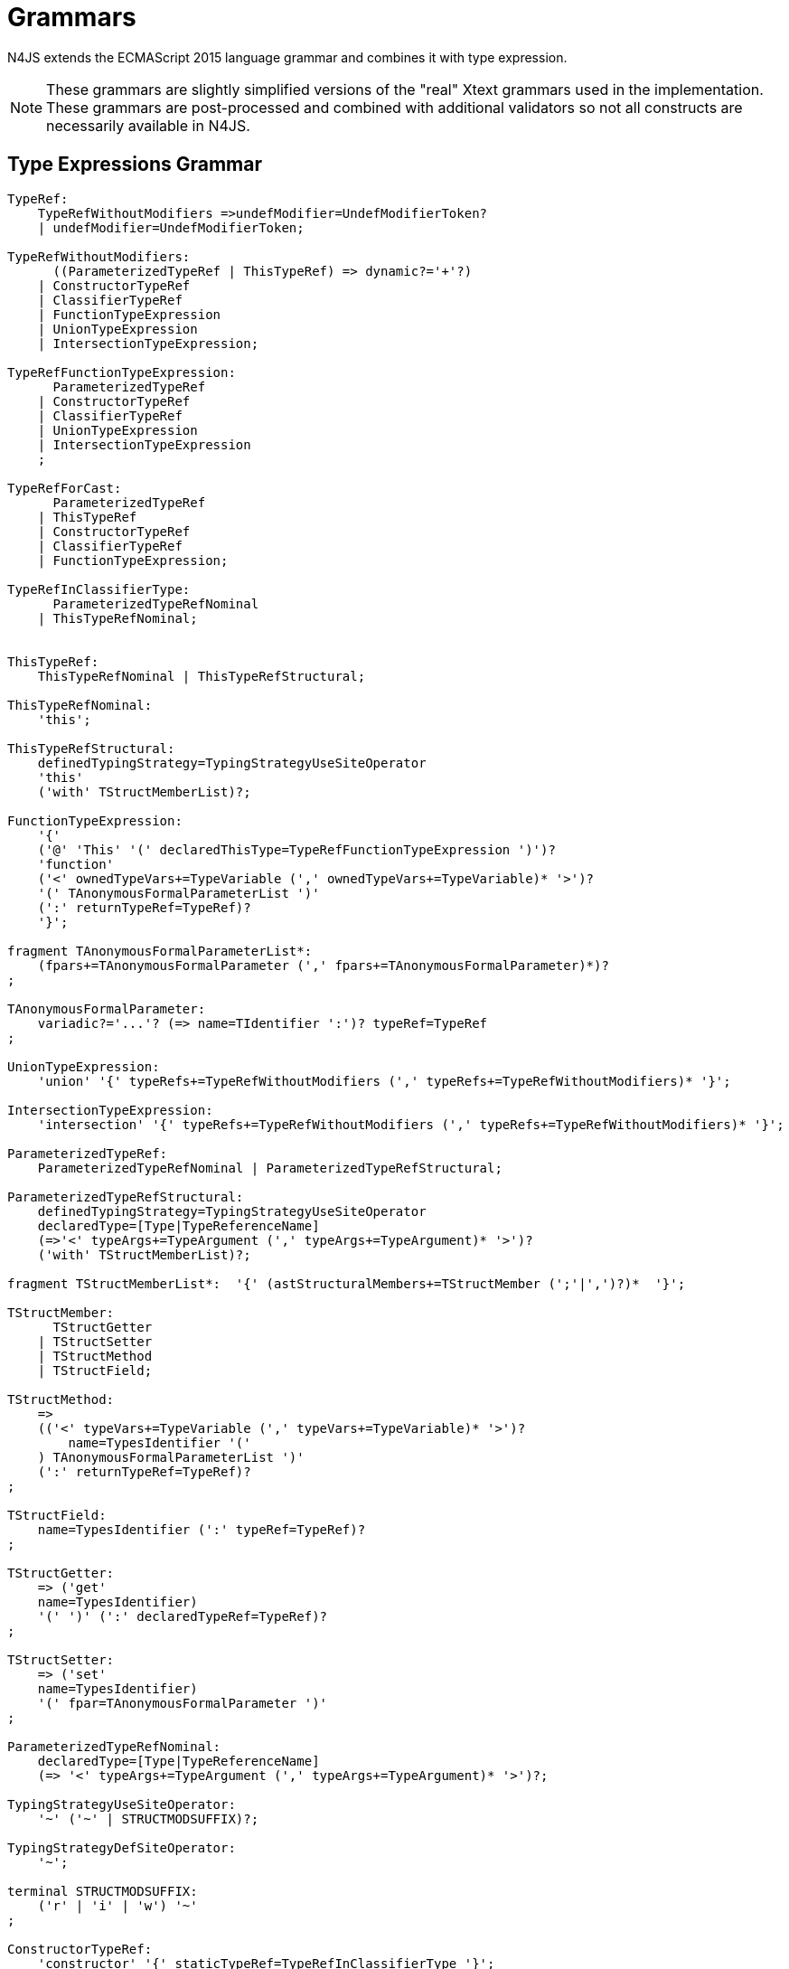 = Grammars

N4JS extends the ECMAScript 2015 language grammar and combines it with type expression.

NOTE: These grammars are slightly simplified versions of the "real" Xtext grammars used in the implementation.
These grammars are post-processed and combined with additional validators so not all constructs are necessarily available in N4JS.

== Type Expressions Grammar

[source,n4js]
----
TypeRef:
    TypeRefWithoutModifiers =>undefModifier=UndefModifierToken?
    | undefModifier=UndefModifierToken;

TypeRefWithoutModifiers:
      ((ParameterizedTypeRef | ThisTypeRef) => dynamic?='+'?)
    | ConstructorTypeRef
    | ClassifierTypeRef
    | FunctionTypeExpression
    | UnionTypeExpression
    | IntersectionTypeExpression;

TypeRefFunctionTypeExpression:
      ParameterizedTypeRef
    | ConstructorTypeRef
    | ClassifierTypeRef
    | UnionTypeExpression
    | IntersectionTypeExpression
    ;

TypeRefForCast:
      ParameterizedTypeRef
    | ThisTypeRef
    | ConstructorTypeRef
    | ClassifierTypeRef
    | FunctionTypeExpression;

TypeRefInClassifierType:
      ParameterizedTypeRefNominal
    | ThisTypeRefNominal;


ThisTypeRef:
    ThisTypeRefNominal | ThisTypeRefStructural;

ThisTypeRefNominal:
    'this';

ThisTypeRefStructural:
    definedTypingStrategy=TypingStrategyUseSiteOperator
    'this'
    ('with' TStructMemberList)?;

FunctionTypeExpression:
    '{'
    ('@' 'This' '(' declaredThisType=TypeRefFunctionTypeExpression ')')?
    'function'
    ('<' ownedTypeVars+=TypeVariable (',' ownedTypeVars+=TypeVariable)* '>')?
    '(' TAnonymousFormalParameterList ')'
    (':' returnTypeRef=TypeRef)?
    '}';

fragment TAnonymousFormalParameterList*:
    (fpars+=TAnonymousFormalParameter (',' fpars+=TAnonymousFormalParameter)*)?
;

TAnonymousFormalParameter:
    variadic?='...'? (=> name=TIdentifier ':')? typeRef=TypeRef
;

UnionTypeExpression:
    'union' '{' typeRefs+=TypeRefWithoutModifiers (',' typeRefs+=TypeRefWithoutModifiers)* '}';

IntersectionTypeExpression:
    'intersection' '{' typeRefs+=TypeRefWithoutModifiers (',' typeRefs+=TypeRefWithoutModifiers)* '}';

ParameterizedTypeRef:
    ParameterizedTypeRefNominal | ParameterizedTypeRefStructural;

ParameterizedTypeRefStructural:
    definedTypingStrategy=TypingStrategyUseSiteOperator
    declaredType=[Type|TypeReferenceName]
    (=>'<' typeArgs+=TypeArgument (',' typeArgs+=TypeArgument)* '>')?
    ('with' TStructMemberList)?;

fragment TStructMemberList*:  '{' (astStructuralMembers+=TStructMember (';'|',')?)*  '}';

TStructMember:
      TStructGetter
    | TStructSetter
    | TStructMethod
    | TStructField;

TStructMethod:
    =>
    (('<' typeVars+=TypeVariable (',' typeVars+=TypeVariable)* '>')?
        name=TypesIdentifier '('
    ) TAnonymousFormalParameterList ')'
    (':' returnTypeRef=TypeRef)?
;

TStructField:
    name=TypesIdentifier (':' typeRef=TypeRef)?
;

TStructGetter:
    => ('get'
    name=TypesIdentifier)
    '(' ')' (':' declaredTypeRef=TypeRef)?
;

TStructSetter:
    => ('set'
    name=TypesIdentifier)
    '(' fpar=TAnonymousFormalParameter ')'
;

ParameterizedTypeRefNominal:
    declaredType=[Type|TypeReferenceName]
    (=> '<' typeArgs+=TypeArgument (',' typeArgs+=TypeArgument)* '>')?;

TypingStrategyUseSiteOperator:
    '~' ('~' | STRUCTMODSUFFIX)?;

TypingStrategyDefSiteOperator:
    '~';

terminal STRUCTMODSUFFIX:
    ('r' | 'i' | 'w') '~'
;

ConstructorTypeRef:
    'constructor' '{' staticTypeRef=TypeRefInClassifierType '}';

ClassifierTypeRef:
    'type' '{' staticTypeRef=TypeRefInClassifierType '}';

TypeReferenceName:
    IDENTIFIER ('.' IDENTIFIER)*;

TypeArgument:
    Wildcard | TypeRef;

Wildcard:
    => ('?') (('extends' declaredUpperBound=TypeRef) | ('super'
    declaredLowerBound=TypeRef))?;

UndefModifierToken:
    '?';

TypeVariable:
    name=IDENTIFIER ('extends' declaredUpperBounds+=ParameterizedTypeRef ('&'
    declaredUpperBounds+=ParameterizedTypeRef)*)?;

TypesIdentifier:
    IDENTIFIER
    | 'get' | 'set' | 'abstract' | 'project'
    | 'union' | 'intersection'
    | 'as' | 'from' | 'type' | 'void' | 'null';

TIdentifier:
    TypesIdentifier
    | 'implements' | 'interface'
    | 'private' | 'protected' | 'public'
    | 'static'
;

terminal IDENTIFIER:
    IDENTIFIER_START IDENTIFIER_PART*;

terminal INT:
    DECIMAL_INTEGER_LITERAL_FRAGMENT;

terminal ML_COMMENT:
    ML_COMMENT_FRAGMENT;

terminal SL_COMMENT:
    '//' (!LINE_TERMINATOR_FRAGMENT)*;

terminal EOL:
    LINE_TERMINATOR_SEQUENCE_FRAGMENT;

terminal WS:
    WHITESPACE_FRAGMENT+;

terminal fragment UNICODE_ESCAPE_FRAGMENT:
    '\\' ('u' (
        HEX_DIGIT (HEX_DIGIT (HEX_DIGIT HEX_DIGIT?)?)?
      | '{' HEX_DIGIT* '}'?
    )?)?;

terminal fragment IDENTIFIER_START:
      UNICODE_LETTER_FRAGMENT
    | '$'
    | '_'
    | UNICODE_ESCAPE_FRAGMENT;

terminal fragment IDENTIFIER_PART:
      UNICODE_LETTER_FRAGMENT
    | UNICODE_ESCAPE_FRAGMENT
    | '$'
    | UNICODE_COMBINING_MARK_FRAGMENT
    | UNICODE_DIGIT_FRAGMENT
    | UNICODE_CONNECTOR_PUNCTUATION_FRAGMENT
    | ZWNJ
    | ZWJ;

terminal DOT_DOT:
    '..'
;
----

== N4JS Language Grammar

[source,n4js]
----
Script: annotations+=ScriptAnnotation*
    scriptElements+=ScriptElement*;

ScriptElement:
      AnnotatedScriptElement
    | N4ClassDeclaration<Yield=false>
    | N4InterfaceDeclaration<Yield=false>
    | N4EnumDeclaration<Yield=false>
    | ImportDeclaration
    | ExportDeclaration
    | RootStatement<Yield=false>
;

AnnotatedScriptElement:
    AnnotationList (
        {ExportDeclaration.annotationList=current} ExportDeclarationImpl
    |   {ImportDeclaration.annotationList=current} ImportDeclarationImpl
    |   {FunctionDeclaration.annotationList=current}
        =>((declaredModifiers+=N4Modifier)* AsyncNoTrailingLineBreak
            ->FunctionImpl<Yield=false,YieldIfGenerator=false,Expression=false>)
    |   (
            (
                {N4ClassDeclaration.annotationList=current}
                (declaredModifiers+=N4Modifier)*
                'class' typingStrategy=TypingStrategyDefSiteOperator?
                name=BindingIdentifier<Yield=false>
                TypeVariables?
                ClassExtendsClause<Yield=false>?
            |   {N4InterfaceDeclaration.annotationList=current}
                (declaredModifiers+=N4Modifier)*
                'interface' typingStrategy=TypingStrategyDefSiteOperator? name=BindingIdentifier<Yield=false>
                TypeVariables?
                InterfaceImplementsList?
            )
            Members<Yield=false>
        )
    |   {N4EnumDeclaration.annotationList=current}
        (declaredModifiers+=N4Modifier)*
        'enum' name=BindingIdentifier<Yield=false>
        '{'
            literals+=N4EnumLiteral (',' literals+= N4EnumLiteral)*
        '}'
    )
;

fragment TypeVariables*:
    '<' typeVars+=TypeVariable (',' typeVars+=TypeVariable)* '>'
;

ExportDeclaration:
    ExportDeclarationImpl
;

fragment ExportDeclarationImpl*:
    'export' (
        wildcardExport?='*' ExportFromClause Semi
    |   ExportClause ->ExportFromClause? Semi
    |   exportedElement=ExportableElement
    |   defaultExport?='default' (->exportedElement=ExportableElement | defaultExportedExpression=AssignmentExpression<In=true,Yield=false> Semi)
    )
;

fragment ExportFromClause*:
    'from' reexportedFrom=[types::TModule|ModuleSpecifier]
;

fragment ExportClause*:
    '{'
        (namedExports+=ExportSpecifier (',' namedExports+=ExportSpecifier)* ','?)?
    '}'
;

ExportSpecifier:
    element=IdentifierRef<Yield=false> ('as' alias=IdentifierName)?
;

ExportableElement:
      AnnotatedExportableElement<Yield=false>
    | N4ClassDeclaration<Yield=false>
    | N4InterfaceDeclaration<Yield=false>
    | N4EnumDeclaration<Yield=false>
    | ExportedFunctionDeclaration<Yield=false>
    | ExportedVariableStatement
;

AnnotatedExportableElement <Yield>:
    AnnotationList (
        {FunctionDeclaration.annotationList=current}
        (declaredModifiers+=N4Modifier)* AsyncNoTrailingLineBreak
        FunctionImpl<Yield, Yield, Expression=false>
    |   {ExportedVariableStatement.annotationList=current}
        (declaredModifiers+=N4Modifier)*
        varStmtKeyword=VariableStatementKeyword
        varDeclsOrBindings+=ExportedVariableDeclarationOrBinding<Yield> ( ',' varDeclsOrBindings+=ExportedVariableDeclarationOrBinding<Yield> )* Semi
    |   (
            (
                {N4ClassDeclaration.annotationList=current}
                (declaredModifiers+=N4Modifier)*
                'class' typingStrategy=TypingStrategyDefSiteOperator?
                name=BindingIdentifier<Yield>
                TypeVariables?
                ClassExtendsClause<Yield>?
            |   {N4InterfaceDeclaration.annotationList=current}
                (declaredModifiers+=N4Modifier)*
                ('interface') typingStrategy=TypingStrategyDefSiteOperator? name=BindingIdentifier<Yield>
                TypeVariables?
                InterfaceImplementsList?
            )
            Members<Yield>
        )
    |   {N4EnumDeclaration.annotationList=current}
        (declaredModifiers+=N4Modifier)*
        'enum' name=BindingIdentifier<Yield>
        '{'
            literals+=N4EnumLiteral (',' literals+= N4EnumLiteral)*
        '}'
    )
;

ImportDeclaration:
    ImportDeclarationImpl
;

fragment ImportDeclarationImpl*:
    'import' (
        ImportClause importFrom?='from'
    )? module=[types::TModule|ModuleSpecifier] Semi
;

fragment ImportClause*:
        importSpecifiers+=DefaultImportSpecifier (',' ImportSpecifiersExceptDefault)?
    |   ImportSpecifiersExceptDefault
;

fragment ImportSpecifiersExceptDefault*:
        importSpecifiers+=NamespaceImportSpecifier
    |   '{' (importSpecifiers+=NamedImportSpecifier (',' importSpecifiers+=NamedImportSpecifier)* ','?)? '}'
;

NamedImportSpecifier:
        importedElement=[types::TExportableElement|BindingIdentifier<Yield=false>]
    |   importedElement=[types::TExportableElement|IdentifierName] 'as' alias=BindingIdentifier<Yield=false>
;

DefaultImportSpecifier:
    importedElement=[types::TExportableElement|BindingIdentifier<Yield=false>]
;

NamespaceImportSpecifier: '*' 'as' alias=BindingIdentifier<false> (declaredDynamic?='+')?;

ModuleSpecifier: STRING;

FunctionDeclaration <Yield>:
    => ((declaredModifiers+=N4Modifier)* AsyncNoTrailingLineBreak
        -> FunctionImpl <Yield,Yield,Expression=false>
    ) => Semi?
;

fragment AsyncNoTrailingLineBreak *: (declaredAsync?='async' NoLineTerminator)?;

fragment FunctionImpl<Yield, YieldIfGenerator, Expression>*:
    'function'
    (
        generator?='*' FunctionHeader<YieldIfGenerator,Generator=true> FunctionBody<Yield=true,Expression>
    |   FunctionHeader<Yield,Generator=false> FunctionBody<Yield=false,Expression>
    )
;

fragment FunctionHeader<Yield, Generator>*:
    TypeVariables?
    name=BindingIdentifier<Yield>?
    StrictFormalParameters<Yield=Generator>
    (-> ':' returnTypeRef=TypeRef)?
;

fragment FunctionBody <Yield, Expression>*:
        <Expression> body=Block<Yield>
    |   <!Expression> body=Block<Yield>?
;

ExportedFunctionDeclaration<Yield>:
    FunctionDeclaration<Yield>
;

FunctionTypeExpression:
    {types::FunctionTypeExpression}
    '{'
    ('@' 'This' '(' declaredThisType=TypeRefFunctionTypeExpression ')')?
    'function'
    ('<' ownedTypeVars+=TypeVariable (',' ownedTypeVars+=TypeVariable)* '>')?
    '('
    (fpars+=TAnonymousFormalParameter (',' fpars+=TAnonymousFormalParameter)*)?
    ')'
    (':' returnTypeRef=TypeRef)?
    '}';

AnnotatedFunctionDeclaration <Yield, Default>:
    annotationList=AnnotationList
    (declaredModifiers+=N4Modifier)* AsyncNoTrailingLineBreak
    FunctionImpl<Yield,Yield,Expression=false>
;


FunctionExpression:
         (FunctionImpl<Yield=false,YieldIfGenerator=true,Expression=true>
         )
;

AsyncFunctionExpression:
     =>(declaredAsync?='async' NoLineTerminator 'function')
        FunctionHeader<Yield=false,Generator=false> FunctionBody<Yield=false,Expression=true>
;

ArrowExpression <In, Yield>:
    => (
            (
                    '(' (fpars+=FormalParameter<Yield>
                        (',' fpars+=FormalParameter<Yield>)*)?
                    ')' (':' returnTypeRef=TypeRef)?
                |   =>(declaredAsync?='async' NoLineTerminator '(')
                    (fpars+=FormalParameter<Yield> (',' fpars+=FormalParameter<Yield>)*)?
                    ')' (':' returnTypeRef=TypeRef)?
                |   fpars+=BindingIdentifierAsFormalParameter<Yield>
            )
            '=>'
        )
        (-> hasBracesAroundBody?='{' body=BlockMinusBraces<Yield> '}'
            | body=ExpressionDisguisedAsBlock<In>)
;

fragment StrictFormalParameters <Yield>*:
    '(' (fpars+=FormalParameter<Yield> (',' fpars+=FormalParameter<Yield>)*)? ')'
;

BindingIdentifierAsFormalParameter <Yield>: name=BindingIdentifier<Yield>;

BlockMinusBraces <Yield>:   statements+=Statement<Yield>*;

ExpressionDisguisedAsBlock <In>:
    statements+=AssignmentExpressionStatement<In>
;

AssignmentExpressionStatement <In>: expression=AssignmentExpression<In,Yield=false>;

AnnotatedExpression <Yield>:
    ExpressionAnnotationList (
        {N4ClassExpression.annotationList=current}
        'class' name=BindingIdentifier<Yield>?
        ClassExtendsClause<Yield>?
        Members<Yield>
    |   {FunctionExpression.annotationList=current} AsyncNoTrailingLineBreak
        FunctionImpl<Yield=false,YieldIfGenerator=true,Expression=true>
    )
;

TypeVariable:
    name=IdentifierOrThis
    (   'extends' declaredUpperBounds+=ParameterizedTypeRefNominal
        ('&' declaredUpperBounds+=ParameterizedTypeRefNominal)*
    )?
;

FormalParameter <Yield>:
    BindingElementFragment<Yield>
;

fragment BindingElementFragment <Yield>*:
    (=> bindingPattern=BindingPattern<Yield>
    | annotations+=Annotation*
        (
            variadic?='...'? name=BindingIdentifier<Yield> ColonSepTypeRef?
        )
    )
    ('=' initializer=AssignmentExpression<In=true, Yield>)?
;

fragment ColonSepTypeRef*:
    ':' declaredTypeRef=TypeRef
;

Block <Yield>: => ('{') statements+=Statement<Yield>* '}';
RootStatement <Yield>:
    Block<Yield>
    | FunctionDeclaration<Yield>
    | VariableStatement<In=true,Yield>
    | EmptyStatement
    | LabelledStatement<Yield>
    | ExpressionStatement<Yield>
    | IfStatement<Yield>
    | IterationStatement<Yield>
    | ContinueStatement<Yield>
    | BreakStatement<Yield>
    | ReturnStatement<Yield>
    | WithStatement<Yield>
    | SwitchStatement<Yield>
    | ThrowStatement<Yield>
    | TryStatement<Yield>
    | DebuggerStatement
;

Statement <Yield>:
    AnnotatedFunctionDeclaration<Yield,Default=false>
    | RootStatement<Yield>
;

enum VariableStatementKeyword:
    var='var' | const='const' | let='let'
;

VariableStatement <In, Yield>:
    =>(varStmtKeyword=VariableStatementKeyword
    )
    varDeclsOrBindings+=VariableDeclarationOrBinding<In,Yield,false>
    (',' varDeclsOrBindings+=VariableDeclarationOrBinding<In,Yield,false>)* Semi
;

ExportedVariableStatement:
    (declaredModifiers+=N4Modifier)*
    varStmtKeyword=VariableStatementKeyword
    varDeclsOrBindings+=ExportedVariableDeclarationOrBinding<Yield=false>
    (',' varDeclsOrBindings+=ExportedVariableDeclarationOrBinding<Yield=false>)* Semi
;

VariableDeclarationOrBinding <In, Yield, OptionalInit>:
        VariableBinding<In,Yield,OptionalInit>
    |   VariableDeclaration<In,Yield,true>
;

VariableBinding <In, Yield, OptionalInit>:
    => pattern=BindingPattern<Yield> (
            <OptionalInit> ('=' expression=AssignmentExpression<In,Yield>)?
        |   <!OptionalInit> '=' expression=AssignmentExpression<In,Yield>
    )
;

VariableDeclaration <In, Yield, AllowType>:
    VariableDeclarationImpl<In,Yield,AllowType>;

fragment VariableDeclarationImpl <In, Yield, AllowType>*:
    annotations+=Annotation*
    (
        <AllowType> =>(
            name=BindingIdentifier<Yield> ColonSepTypeRef?
        ) ('=' expression=AssignmentExpression<In,Yield>)?
    |   <!AllowType> =>(
        name=BindingIdentifier<Yield>
        ) ('=' expression=AssignmentExpression<In,Yield>)?
    )
;

ExportedVariableDeclarationOrBinding <Yield>:
        ExportedVariableBinding<Yield>
    |   ExportedVariableDeclaration<Yield>
;

ExportedVariableBinding <Yield>:
    => pattern=BindingPattern<Yield> '=' expression=AssignmentExpression<In=true,Yield>
;

ExportedVariableDeclaration <Yield>:
    VariableDeclarationImpl<In=true,Yield,AllowType=true>
;
EmptyStatement: ';';
ExpressionStatement <Yield>: expression=Expression<In=true,Yield> Semi;

IfStatement <Yield>: 'if' '(' expression=Expression<In=true,Yield> ')'
    ifStmt=Statement<Yield> (=> 'else' elseStmt=Statement<Yield>)?;

IterationStatement <Yield>:
        DoStatement<Yield>
    |   WhileStatement<Yield>
    |   ForStatement<Yield>
;

DoStatement <Yield>: 'do' statement=Statement<Yield> 'while'
    '(' expression=Expression<In=true,Yield> ')' => Semi?;
WhileStatement <Yield>: 'while' '(' expression=Expression<In=true,Yield> ')'
    statement=Statement<Yield>;

ForStatement <Yield>:
    'for' '('
    (
            =>(initExpr=LetIdentifierRef forIn?='in' expression=Expression<In=true,Yield> ')')
        |   (   ->varStmtKeyword=VariableStatementKeyword
                (
                        =>(varDeclsOrBindings+=BindingIdentifierAsVariableDeclaration<In=false,Yield>
                        (forIn?='in' | forOf?='of') ->expression=AssignmentExpression<In=true,Yield>?)
                    |   varDeclsOrBindings+=VariableDeclarationOrBinding<In=false,Yield,OptionalInit=true>
                        (
                                (',' varDeclsOrBindings+=VariableDeclarationOrBinding<In=false,Yield,false>)* ';'
                                expression=Expression<In=true,Yield>? ';' updateExpr=Expression<In=true,Yield>?
                            |   forIn?='in' expression=Expression<In=true,Yield>?
                            |   forOf?='of' expression=AssignmentExpression<In=true,Yield>?
                        )
                )
            |   initExpr=Expression<In=false,Yield>
                (
                        ';' expression=Expression<In=true,Yield>? ';' updateExpr=Expression<In=true,Yield>?
                    |   forIn?='in' expression=Expression<In=true,Yield>?
                    |   forOf?='of' expression=AssignmentExpression<In=true,Yield>?
                )
            |   ';' expression=Expression<In=true,Yield>? ';' updateExpr=Expression<In=true,Yield>?
            )
        ')'
    ) statement=Statement<Yield>
;

LetIdentifierRef:
    id=[types::IdentifiableElement|LetAsIdentifier]
;

LetAsIdentifier: 'let';

BindingIdentifierAsVariableDeclaration <In, Yield>:
    name=BindingIdentifier<Yield>
;

ContinueStatement <Yield>: 'continue' (label=[LabelledStatement|BindingIdentifier<Yield>])? Semi;

BreakStatement <Yield>: 'break' (label=[LabelledStatement|BindingIdentifier<Yield>])? Semi;

ReturnStatement <Yield>: 'return' (expression=Expression<In=true,Yield>)? Semi;

WithStatement <Yield>: 'with' '(' expression=Expression<In=true,Yield> ')' statement=Statement<Yield>;

SwitchStatement <Yield>:
    'switch' '(' expression=Expression<In=true,Yield> ')' '{'
    (cases+=CaseClause<Yield>)*
    ((cases+=DefaultClause<Yield>)
    (cases+=CaseClause<Yield>)*)? '}'
;

CaseClause <Yield>: 'case' expression=Expression<In=true,Yield> ':' (statements+=Statement<Yield>)*;

DefaultClause <Yield>: 'default' ':' (statements+=Statement<Yield>)*;

LabelledStatement <Yield>: => (name=BindingIdentifier<Yield> ':') statement=Statement<Yield>;

ThrowStatement <Yield>:
    'throw' expression=Expression<In=true,Yield> Semi;

TryStatement <Yield>:
    'try' block=Block<Yield>
    ((catch=CatchBlock<Yield> finally=FinallyBlock<Yield>?) | finally=FinallyBlock<Yield>)
;

CatchBlock <Yield>: 'catch' '(' catchVariable=CatchVariable<Yield> ')' block=Block<Yield>;

CatchVariable <Yield>:
        =>bindingPattern=BindingPattern<Yield>
    |   =>(name=BindingIdentifier<Yield> -> ColonSepTypeRef)
    |   name=BindingIdentifier<Yield>
;

FinallyBlock <Yield>: 'finally' block=Block<Yield>;

DebuggerStatement:
    'debugger' Semi;

PrimaryExpression <Yield>:
      ThisLiteral
    | SuperLiteral
    | IdentifierRef<Yield>
    | ParameterizedCallExpression<Yield>
    | Literal
    | ArrayLiteral<Yield>
    | ObjectLiteral<Yield>
    | ParenExpression<Yield>
    | AnnotatedExpression<Yield>
    | FunctionExpression
    | AsyncFunctionExpression
    | N4ClassExpression<Yield>
    | TemplateLiteral<Yield>
;

ParenExpression <Yield>: '(' expression=Expression<In=true,Yield> ')';

IdentifierRef <Yield>:
    id=[types::IdentifiableElement|BindingIdentifier<Yield>]
;

SuperLiteral: 'super';

ThisLiteral: 'this';

ArrayLiteral <Yield>:
    '['
        elements+=ArrayPadding* (
            elements+=ArrayElement<Yield>
            (',' elements+=ArrayPadding* elements+=ArrayElement<Yield>)*
            (trailingComma?=',' elements+=ArrayPadding*)?
        )?
    ']'
;

ArrayPadding: ',';

ArrayElement <Yield>: spread?='...'? expression=AssignmentExpression<In=true,Yield>;

ObjectLiteral <Yield>: '{'
        ( propertyAssignments+=PropertyAssignment<Yield>
          (',' propertyAssignments+=PropertyAssignment<Yield>)* ','?
        )?
    '}'
;

PropertyAssignment <Yield>:
      AnnotatedPropertyAssignment<Yield>
    | PropertyNameValuePair<Yield>
    | PropertyGetterDeclaration<Yield>
    | PropertySetterDeclaration<Yield>
    | PropertyMethodDeclaration<Yield>
    | PropertyNameValuePairSingleName<Yield>
;

AnnotatedPropertyAssignment <Yield>:
    PropertyAssignmentAnnotationList (
    =>( {PropertyNameValuePair.annotationList=current} declaredTypeRef=TypeRef?
            LiteralOrComputedPropertyName<Yield> ':'
        ) expression=AssignmentExpression<In=true,Yield>
    | =>({PropertyGetterDeclaration.annotationList=current}
            GetterHeader<Yield>
        ) body=Block<Yield=false>
    | =>({PropertySetterDeclaration.annotationList=current}
            'set' ->LiteralOrComputedPropertyName <Yield>
        ) '(' fpar=FormalParameter<Yield> ')' body=Block<Yield=false>
    | =>({PropertyMethodDeclaration.annotationList=current}
            TypeVariables? returnTypeRef=TypeRef?
            (generator?='*' LiteralOrComputedPropertyName<Yield> ->MethodParamsAndBody <Generator=true>
                | LiteralOrComputedPropertyName<Yield> -> MethodParamsAndBody <Generator=false>
            )
        ) ';'?
    | {PropertyNameValuePairSingleName.annotationList=current}
        declaredTypeRef=TypeRef? identifierRef=IdentifierRef<Yield>
        ( '=' expression=AssignmentExpression<In=true,Yield>)?)
;

PropertyMethodDeclaration <Yield>:
    => (TypeVariables? returnTypeRef=TypeRef?
            (
                generator?='*'  LiteralOrComputedPropertyName<Yield>
                    ->MethodParamsAndBody<Generator=true>
                | LiteralOrComputedPropertyName<Yield> ->MethodParamsAndBody <Generator=false>
            )
        )
    ';'?
;

PropertyNameValuePair <Yield>:
    => (
        declaredTypeRef=TypeRef? LiteralOrComputedPropertyName<Yield> ':'
    )
    expression=AssignmentExpression<In=true,Yield>
;

PropertyNameValuePairSingleName <Yield>:
    declaredTypeRef=TypeRef?
    identifierRef=IdentifierRef<Yield>
    ('=' expression=AssignmentExpression<In=true,Yield>)?
;

PropertyGetterDeclaration <Yield>:
    =>(
        GetterHeader<Yield>
    )
    body=Block<Yield=false>
;

PropertySetterDeclaration <Yield>:
    =>(
        'set'
        ->LiteralOrComputedPropertyName <Yield>
    )
    '(' fpar=FormalParameter<Yield> ')' body=Block<Yield=false>
;

ParameterizedCallExpression <Yield>:
    TypeArguments
    target=IdentifierRef<Yield>
    ArgumentsWithParentheses<Yield>
;

LeftHandSideExpression <Yield>:
    MemberExpression<Yield> (
        {ParameterizedCallExpression.target=current} ArgumentsWithParentheses<Yield>
        (
              {ParameterizedCallExpression.target=current} ArgumentsWithParentheses<Yield>
            | {IndexedAccessExpression.target=current} IndexedAccessExpressionTail<Yield>
            | {ParameterizedPropertyAccessExpression.target=current}
                ParameterizedPropertyAccessExpressionTail<Yield>
            | ->({TaggedTemplateString.target=current} template=TemplateLiteral<Yield>)
        )*
    )?
;

fragment Arguments <Yield>*:
      arguments+=AssignmentExpression<In=true,Yield>
      (',' arguments+=AssignmentExpression<In=true,Yield>)*
      (',' spread?='...' arguments+=AssignmentExpression<In=true,Yield>)?
    | spread?='...' arguments+=AssignmentExpression<In=true,Yield>
;

fragment TypeArguments*:
    '<' typeArgs+=TypeRef (',' typeArgs+=TypeRef)* '>'
;

fragment ArgumentsWithParentheses <Yield>*:
    '(' Arguments<Yield>? ')'
;

MemberExpression <Yield>:
    =>('new' '.') 'target'
    | => ('new') callee=MemberExpression<Yield> (-> TypeArguments)?
        (=> withArgs?='(' Arguments<Yield>? ')'
            (
                  {IndexedAccessExpression.target=current} IndexedAccessExpressionTail<Yield>
                | {ParameterizedPropertyAccessExpression.target=current}
                    ParameterizedPropertyAccessExpressionTail<Yield>
                | {TaggedTemplateString.target=current} template=TemplateLiteral<Yield>
            )*
        )?
    | PrimaryExpression<Yield> (
          {IndexedAccessExpression.target=current} IndexedAccessExpressionTail<Yield>
        | {ParameterizedPropertyAccessExpression.target=current}
            ParameterizedPropertyAccessExpressionTail<Yield>
        | {TaggedTemplateString.target=current} template=TemplateLiteral<Yield>
        )*
;

fragment IndexedAccessExpressionTail <Yield>*:
    '[' index=Expression<In=true,Yield> ']'
;

fragment ParameterizedPropertyAccessExpressionTail <Yield>*:
    '.' TypeArguments? property=[types::IdentifiableElement|IdentifierName]
;

PostfixExpression <Yield>:
    LeftHandSideExpression<Yield> (
        =>({PostfixExpression.expression=current} op=PostfixOperator
        )
    )?
;

enum PostfixOperator: inc='++' | dec='--';

CastExpression <Yield>: PostfixExpression<Yield>
    (=>({CastExpression.expression=current} 'as') targetTypeRef=TypeRefForCast)?;

UnaryExpression <Yield>:
      CastExpression<Yield>
    | (op=UnaryOperator expression=UnaryExpression<Yield>);

enum UnaryOperator: delete | void | typeof | inc='++' | dec='--' | pos='+' | neg='-' | inv='~' | not='!';

MultiplicativeExpression <Yield>: UnaryExpression<Yield>
    (=>({MultiplicativeExpression.lhs=current} op=MultiplicativeOperator)
        rhs=UnaryExpression<Yield>)*;

enum MultiplicativeOperator: times='*' | div='/' | mod='%';

AdditiveExpression <Yield>: MultiplicativeExpression<Yield>
    (=>({AdditiveExpression.lhs=current} op=AdditiveOperator)
        rhs=MultiplicativeExpression<Yield>)*;

enum AdditiveOperator: add='+' | sub='-';

ShiftExpression <Yield>: AdditiveExpression<Yield>
    (=>({ShiftExpression.lhs=current} op=ShiftOperator rhs=AdditiveExpression<Yield>))*
;

ShiftOperator:
      '>' '>' '>'?
    | '<<'
;

RelationalExpression <In, Yield>: ShiftExpression<Yield>
    =>({RelationalExpression.lhs=current} op=RelationalOperator<In>
        ->rhs=ShiftExpression<Yield>)*;

RelationalOperator <In>:
    '<' | '>' | '<=' | '>=' | 'instanceof' | <In> 'in';

EqualityExpression <In, Yield>: RelationalExpression<In,Yield>
    (=>({EqualityExpression.lhs=current} op=EqualityOperator) rhs=RelationalExpression<In,Yield>)*;

enum EqualityOperator: same='===' | nsame='!==' | eq='==' | neq='!=';

BitwiseANDExpression <In, Yield>: EqualityExpression<In,Yield>
    (=>({BinaryBitwiseExpression.lhs=current} op=BitwiseANDOperator) rhs=EqualityExpression<In,Yield>)*;

BitwiseANDOperator: '&';

BitwiseXORExpression <In, Yield>: BitwiseANDExpression<In,Yield>
    (=>({BinaryBitwiseExpression.lhs=current} op=BitwiseXOROperator) rhs=BitwiseANDExpression<In,Yield>)*;

BitwiseXOROperator: '^';

BitwiseORExpression <In, Yield>: BitwiseXORExpression<In,Yield>
    (=>({BinaryBitwiseExpression.lhs=current} op=BitwiseOROperator) rhs=BitwiseXORExpression<In,Yield>)*;

BitwiseOROperator: '|';

LogicalANDExpression <In, Yield>: BitwiseORExpression<In,Yield>
    (=> ({BinaryLogicalExpression.lhs=current} op=LogicalANDOperator) rhs=BitwiseORExpression<In,Yield>)*;

LogicalANDOperator: '&&';

LogicalORExpression <In, Yield>: LogicalANDExpression<In,Yield>
    (=>({BinaryLogicalExpression.lhs=current} op=LogicalOROperator) rhs=LogicalANDExpression<In,Yield>)*;

LogicalOROperator: '||';

ConditionalExpression <In, Yield>: LogicalORExpression<In,Yield>
    (=> ({ConditionalExpression.expression=current} '?') trueExpression=AssignmentExpression<In=true,Yield>
        ':' falseExpression=AssignmentExpression<In,Yield>)?;

AssignmentExpression <In, Yield>:
      AwaitExpression<In,Yield>
    | PromisifyExpression<In,Yield>
    | ArrowExpression<In,Yield>
    | <Yield> YieldExpression<In>
    | ConditionalExpression<In,Yield>
        (=> ({AssignmentExpression.lhs=current} op=AssignmentOperator)
            rhs=AssignmentExpression<In,Yield>)?
;

YieldExpression <In>:
    'yield' => many?='*'? -> expression=AssignmentExpression<In,Yield=true>?
;

AssignmentOperator:
      '=' | '*=' | '/=' | '%=' | '+=' | '-='
    | '<<='
    | '>' '>'? '>='
    | '&=' | '^=' | '|='
;

AwaitExpression <In, Yield>:
    =>('await') expression=AssignmentExpression<In,Yield>;

PromisifyExpression <In, Yield>:
    => ('@' 'Promisify') expression=AssignmentExpression<In,Yield>;

Expression <In, Yield>:
    AssignmentExpression<In,Yield> ({CommaExpression.exprs+=current}
    ',' exprs+=AssignmentExpression<In,Yield>
    (','    exprs+=AssignmentExpression<In,Yield>)*)?
;

TemplateLiteral <Yield>:
    (
          segments+=NoSubstitutionTemplate
        | segments+=TemplateHead segments+=Expression<In=true,Yield>? TemplateExpressionEnd
            (
                segments+=TemplateMiddle segments+=Expression<In=true,Yield>?
                TemplateExpressionEnd
            )*
            segments+=TemplateTail
    )
;

TemplateExpressionEnd:
    '}'
;

NoSubstitutionTemplate:
    rawValue=NO_SUBSTITUTION_TEMPLATE_LITERAL
;

TemplateHead:
    rawValue=TEMPLATE_HEAD
;

TemplateTail:
    rawValue=TemplateTailLiteral;

TemplateMiddle:
    rawValue=TemplateMiddleLiteral;

Literal:
      NumericLiteral | BooleanLiteral | StringLiteral
    | NullLiteral | RegularExpressionLiteral;
NullLiteral: 'null';
BooleanLiteral: (true?='true' | 'false');
StringLiteral: value=STRING;
NumericLiteral:
      DoubleLiteral | IntLiteral | BinaryIntLiteral | OctalIntLiteral
    | LegacyOctalIntLiteral | HexIntLiteral | ScientificIntLiteral;
DoubleLiteral: value=DOUBLE;
IntLiteral: value=INT;
OctalIntLiteral: value=OCTAL_INT;
LegacyOctalIntLiteral: value=LEGACY_OCTAL_INT;
HexIntLiteral: value=HEX_INT;
BinaryIntLiteral: value=BINARY_INT;
ScientificIntLiteral: value=SCIENTIFIC_INT;
RegularExpressionLiteral: value=REGEX_LITERAL;

NumericLiteralAsString:
    DOUBLE | INT | OCTAL_INT | HEX_INT | SCIENTIFIC_INT
;

IdentifierOrThis:
    IDENTIFIER
    | 'This'
    | 'Promisify'
    | 'target';

AnnotationName:
    IDENTIFIER
    | 'This'
    | 'target';

BindingIdentifier <Yield>:
    IDENTIFIER
    | <!Yield> 'yield'
    | N4Keyword
;

IdentifierName:
    IDENTIFIER | ReservedWord | N4Keyword
;

ReservedWord:
    'break' | 'case' | 'catch' | 'class' | 'const' | 'continue' | 'debugger' | 'default' | 'delete'
    | 'do' | 'else' | 'export' | 'extends' | 'finally' | 'for' | 'function' | 'if' | 'import'
    | 'in' | 'instanceof' | 'new' | 'return' | 'super' | 'switch' | 'this' | 'throw' | 'try'
    | 'typeof' | 'var' | 'void' | 'while' | 'with' | 'yield'
    | 'null'
    | 'true' | 'false'
    | 'enum';

N4Keyword:
    'get' | 'set'
    | 'let'
    | 'project'
    | 'external' | 'abstract' | 'static'
    | 'as' | 'from' | 'constructor' | 'of' | 'target'
    | 'type' | 'union' | 'intersection'
    | 'This' | 'Await' | 'Promisify'
    | 'await'
    | 'async'
    | 'implements' | 'interface'
    | 'private' | 'protected' | 'public'
;

SymbolLiteralComputedName <Yield>:
    BindingIdentifier<Yield> ('.' IdentifierName)?
;

terminal DOUBLE:
    '.' DECIMAL_DIGIT_FRAGMENT+ EXPONENT_PART?
    | DECIMAL_INTEGER_LITERAL_FRAGMENT '.' DECIMAL_DIGIT_FRAGMENT* EXPONENT_PART?
;

terminal HEX_INT: '0' ('x' | 'X') INT_SUFFIX;

terminal BINARY_INT: '0' ('b' | 'B') INT_SUFFIX;

terminal OCTAL_INT: '0' ('o' | 'O') INT_SUFFIX;

terminal LEGACY_OCTAL_INT: '0' DECIMAL_DIGIT_FRAGMENT INT_SUFFIX;

terminal fragment INT_SUFFIX: IDENTIFIER_PART*;

terminal SCIENTIFIC_INT:
    DECIMAL_INTEGER_LITERAL_FRAGMENT EXPONENT_PART
;

terminal fragment EXPONENT_PART:
      ('e' | 'E') SIGNED_INT
    | IDENTIFIER
;

terminal fragment SIGNED_INT:
    ('+' | '-') DECIMAL_DIGIT_FRAGMENT+ IDENTIFIER?
;

terminal STRING:
      '"' DOUBLE_STRING_CHAR* '"'?
    | "'" SINGLE_STRING_CHAR* "'"?
;

terminal fragment DOUBLE_STRING_CHAR:
      !(LINE_TERMINATOR_FRAGMENT | '"' | '\\')
    | '\\' (LINE_TERMINATOR_SEQUENCE_FRAGMENT | !LINE_TERMINATOR_FRAGMENT)?
;

terminal fragment SINGLE_STRING_CHAR:
      !(LINE_TERMINATOR_FRAGMENT | "'" | '\\')
    | '\\' (LINE_TERMINATOR_SEQUENCE_FRAGMENT | !LINE_TERMINATOR_FRAGMENT)?
;

terminal fragment BACKSLASH_SEQUENCE:
    '\\' !(LINE_TERMINATOR_FRAGMENT)?
;

terminal fragment REGEX_CHAR:
      !(LINE_TERMINATOR_FRAGMENT | '\\' | '/' | '[')
    | BACKSLASH_SEQUENCE
    | '[' REGEX_CHAR_OR_BRACKET* ']'?
;

terminal fragment REGEX_CHAR_OR_BRACKET:
      !(LINE_TERMINATOR_FRAGMENT | '\\' | ']')
    | BACKSLASH_SEQUENCE
;

REGEX_LITERAL:
    ('/' | '/=') REGEX_TAIL?
;

terminal fragment ACTUAL_REGEX_TAIL:
      REGEX_CHAR+ ('/' IDENTIFIER_PART*)?
    | '/' IDENTIFIER_PART*
;

terminal fragment REGEX_START:
    ('/' | '/=')
;

terminal REGEX_TAIL: // post processed
    '//1'
;
terminal TEMPLATE_HEAD:
    "`" TEMPLATE_LITERAL_CHAR* '$'+ '{'
;

terminal NO_SUBSTITUTION_TEMPLATE_LITERAL:
    '`' TEMPLATE_LITERAL_CHAR* '$'* "`"?
;

terminal fragment ACTUAL_TEMPLATE_END:
    TEMPLATE_LITERAL_CHAR* ('$'+ ('{' | '`'?) | '`'?)
;

terminal fragment TEMPLATE_LITERAL_CHAR:
      !(LINE_TERMINATOR_FRAGMENT | '`' | '\\' | '$')
    | '$'+ !('{' | '`' | '$')
    | LINE_TERMINATOR_SEQUENCE_FRAGMENT
    | '\\' (LINE_TERMINATOR_SEQUENCE_FRAGMENT | !LINE_TERMINATOR_FRAGMENT)?
;

TemplateTailLiteral:
    TEMPLATE_END?
;

TemplateMiddleLiteral:
    TEMPLATE_MIDDLE
;

terminal TEMPLATE_MIDDLE:
    '//2' // will never be lexed
;

terminal TEMPLATE_END:
    '//3' // will never be lexed
;

terminal fragment TEMPLATE_CONTINUATION:
    '//4' // actually '}'
;

Semi: ';'; // automatic semicolon instertion, post-processed

fragment NoLineTerminator*: NO_LINE_TERMINATOR?;

terminal NO_LINE_TERMINATOR:
    '//5' // post-processed, will never be lexed
;
Annotation:'@' AnnotationNoAtSign;
ScriptAnnotation: '@@' AnnotationNoAtSign;

AnnotationNoAtSign:
    name=AnnotationName (=> '(' (args+=AnnotationArgument (',' args+=AnnotationArgument)*)? ')')?;

AnnotationArgument:
    LiteralAnnotationArgument | TypeRefAnnotationArgument
;

LiteralAnnotationArgument:
    literal=Literal
;

TypeRefAnnotationArgument:
    typeRef=TypeRef
;

AnnotationList:
    =>('@' -> annotations+=AnnotationNoAtSign) annotations+=Annotation*
;

ExpressionAnnotationList:
    annotations+=Annotation+
;

PropertyAssignmentAnnotationList:
    annotations+=Annotation+
;

N4MemberAnnotationList:
    {N4MemberAnnotationList} annotations+=Annotation+
;

TypeReferenceName:
    'void' | 'This' | 'await' | 'Promisify' | 'target' | QualifiedTypeReferenceName
;

QualifiedTypeReferenceName:
    IDENTIFIER ('.' IDENTIFIER)?
;
N4ClassDeclaration <Yield>:
    =>(
        {N4ClassDeclaration}
        (declaredModifiers+=N4Modifier)*
        'class' typingStrategy=TypingStrategyDefSiteOperator? name=BindingIdentifier<Yield>?
    )
    TypeVariables?
    ClassExtendsClause<Yield>?
    Members<Yield>
;

fragment Members <Yield>*:
    '{'
    ownedMembersRaw+=N4MemberDeclaration<Yield>*
    '}'
;

fragment ClassExtendsClause <Yield>*:
    'extends' (
          =>superClassRef=ParameterizedTypeRefNominal ('implements' ClassImplementsList)?
        | superClassExpression=LeftHandSideExpression<Yield>
    )
    | 'implements' ClassImplementsList
;

fragment ClassImplementsList*:
    implementedInterfaceRefs+=ParameterizedTypeRefNominal
    (',' implementedInterfaceRefs+=ParameterizedTypeRefNominal)*
;

N4ClassExpression <Yield>:
    {N4ClassExpression}
    'class' name=BindingIdentifier<Yield>?
    ClassExtendsClause<Yield>?
    Members<Yield>;
N4InterfaceDeclaration <Yield>:
    => (
        {N4InterfaceDeclaration}
        (declaredModifiers+=N4Modifier)*
        'interface' typingStrategy=TypingStrategyDefSiteOperator? name=BindingIdentifier<Yield>?
    )
    TypeVariables?
    InterfaceImplementsList?
    Members<Yield>
;

fragment InterfaceImplementsList*:
     'extends' superInterfaceRefs+=ParameterizedTypeRefNominal
        (',' superInterfaceRefs+=ParameterizedTypeRefNominal)*
;
N4EnumDeclaration <Yield>:
    =>(
        {N4EnumDeclaration}
        (declaredModifiers+=N4Modifier)*
        'enum' name=BindingIdentifier<Yield>?
    )
    '{'
        (literals+=N4EnumLiteral (',' literals+=N4EnumLiteral)*)?
    '}'
;
N4EnumLiteral: name=IdentifierOrThis (':' value=STRING)?;

enum N4Modifier: // validator applies further checks
      private | project | protected | public
    | external | abstract | static | const;

N4MemberDeclaration <Yield>:
    AnnotatedN4MemberDeclaration<Yield>
    | N4GetterDeclaration<Yield>
    | N4SetterDeclaration<Yield>
    | N4MethodDeclaration<Yield>
    | N4FieldDeclaration<Yield>
    | N4CallableConstructorDeclaration<Yield>
;

AnnotatedN4MemberDeclaration <Yield> returns N4MemberDeclaration:
    N4MemberAnnotationList (
            => ({N4GetterDeclaration.annotationList=current}
                (declaredModifiers+=N4Modifier)* GetterHeader<Yield>) (body=Block<Yield>)? ';'?
        |   => ({N4SetterDeclaration.annotationList=current}
                (declaredModifiers+=N4Modifier)* 'set' -> LiteralOrComputedPropertyName <Yield>)
                '(' fpar=FormalParameter<Yield> ')' (body=Block<Yield>)? ';'?
        |   => (
                {N4MethodDeclaration.annotationList=current} (declaredModifiers+=N4Modifier)* TypeVariables?
                (
                        generator?='*' LiteralOrComputedPropertyName<Yield>
                        ->MethodParamsReturnAndBody <Generator=true>
                    |   AsyncNoTrailingLineBreak LiteralOrComputedPropertyName<Yield>
                        ->MethodParamsReturnAndBody <Generator=false>
                )
                )';'?
        |   {N4FieldDeclaration.annotationList=current} FieldDeclarationImpl<Yield>
    )
;

fragment LiteralOrComputedPropertyName <Yield>*:
    name=IdentifierName | name=STRING | name=NumericLiteralAsString
    | '[' (=>((name=SymbolLiteralComputedName<Yield> | name=StringLiteralAsName) ']')
        |   computeNameFrom=AssignmentExpression<In=true,Yield> ']')
;

fragment LiteralPropertyName <Yield>*:
    name=IdentifierName | name=STRING | name=NumericLiteralAsString
    | '[' (name=SymbolLiteralComputedName<Yield> | name=StringLiteralAsName) ']'
;

StringLiteralAsName:
    STRING
;

fragment FieldDeclarationImpl <Yield>*:
    (declaredModifiers+=N4Modifier)*
    LiteralPropertyName<Yield> ColonSepTypeRef? ('=' expression=Expression<In=true,Yield>)? ';'
;

N4FieldDeclaration <Yield>:
    {N4FieldDeclaration}
    FieldDeclarationImpl<Yield>
;

N4MethodDeclaration <Yield>:
    => ({N4MethodDeclaration} (declaredModifiers+=N4Modifier)* TypeVariables?
        (
                generator?='*' LiteralOrComputedPropertyName<Yield>
                ->MethodParamsReturnAndBody <Generator=true>
            |   AsyncNoTrailingLineBreak LiteralOrComputedPropertyName<Yield>
                ->MethodParamsReturnAndBody <Generator=false>
        )
    ) ';'?
;

N4CallableConstructorDeclaration <Yield> returns N4MethodDeclaration:
    MethodParamsReturnAndBody <Generator=false> ';'?
;

fragment MethodParamsAndBody <Generator>*:
    StrictFormalParameters<Yield=Generator>
    (body=Block<Yield=Generator>)?
;

fragment MethodParamsReturnAndBody <Generator>*:
    StrictFormalParameters<Yield=Generator>
    (':' returnTypeRef=TypeRef)?
    (body=Block<Yield=Generator>)?
;

N4GetterDeclaration <Yield>:
    => ({N4GetterDeclaration}
    (declaredModifiers+=N4Modifier)*
    GetterHeader<Yield>)
    (body=Block<Yield>)? ';'?
;

fragment GetterHeader <Yield>*:
    ('get' -> LiteralOrComputedPropertyName <Yield> '(' ')' ColonSepTypeRef?)
;

N4SetterDeclaration <Yield>:
    =>({N4SetterDeclaration}
        (declaredModifiers+=N4Modifier)*
        'set'
        ->LiteralOrComputedPropertyName <Yield>
    )
    '(' fpar=FormalParameter<Yield> ')' (body=Block<Yield>)? ';'?
;

BindingPattern <Yield>:
    ObjectBindingPattern<Yield>
    | ArrayBindingPattern<Yield>
;

ObjectBindingPattern <Yield>:
    '{' (properties+=BindingProperty<Yield,AllowType=false>
        (',' properties+=BindingProperty<Yield,AllowType=false>)*)? '}'
;

ArrayBindingPattern <Yield>:
    '['
        elements+=Elision* (
            elements+=BindingRestElement<Yield>
            (',' elements+=Elision* elements+=BindingRestElement<Yield>)*
            (',' elements+=Elision*)?
        )?
    ']'
;

BindingProperty <Yield, AllowType>:
      =>(LiteralBindingPropertyName<Yield> ':') value=BindingElement<Yield>
    | value=SingleNameBinding<Yield,AllowType>
;

fragment LiteralBindingPropertyName <Yield>*:
    declaredName=IdentifierName | declaredName=STRING | declaredName=NumericLiteralAsString
    | '[' (declaredName=SymbolLiteralComputedName<Yield> | declaredName=STRING) ']'
;

SingleNameBinding <Yield, AllowType>:
    varDecl=VariableDeclaration<In=true,Yield,AllowType>
;

BindingElement <Yield>:
      =>(nestedPattern=BindingPattern<Yield>) ('=' expression=AssignmentExpression<In=true,Yield>)?
    | varDecl=VariableDeclaration<In=true,Yield,AllowType=true>
;

BindingRestElement <Yield>:
    rest?='...'?
    (
          =>(nestedPattern=BindingPattern<Yield>)
            ('=' expression=AssignmentExpression<In=true,Yield>)?
        | varDecl=VariableDeclaration<In=true,Yield,AllowType=true>
    )
;

Elision:
    ','
;
----
